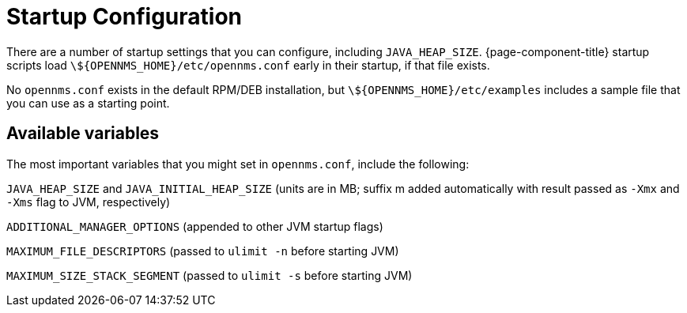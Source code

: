 
= Startup Configuration

There are a number of startup settings that you can configure, including `JAVA_HEAP_SIZE`.
{page-component-title} startup scripts load `\${OPENNMS_HOME}/etc/opennms.conf` early in their startup, if that file exists.

No `opennms.conf` exists in the default RPM/DEB installation, but `\${OPENNMS_HOME}/etc/examples` includes a sample file that you can use as a starting point.

== Available variables

The most important variables that you might set in `opennms.conf`, include the following:

`JAVA_HEAP_SIZE` and `JAVA_INITIAL_HEAP_SIZE` (units are in MB; suffix m added automatically with result passed as `-Xmx` and `-Xms` flag to JVM, respectively)

`ADDITIONAL_MANAGER_OPTIONS` (appended to other JVM startup flags)

`MAXIMUM_FILE_DESCRIPTORS` (passed to `ulimit -n` before starting JVM)

`MAXIMUM_SIZE_STACK_SEGMENT` (passed to `ulimit -s` before starting JVM)
